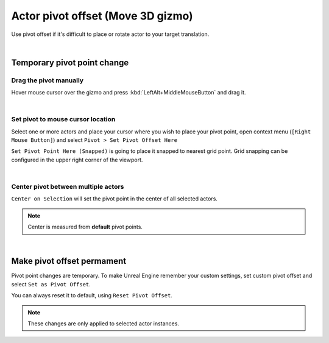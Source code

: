 .. _actor_pivot_offset:

============================================
Actor pivot offset (Move 3D gizmo)
============================================

.. image:: Pivot/images/07.webp
	:align: center

Use pivot offset if it's difficult to place or rotate actor to your target translation. 

|

Temporary pivot point change
=====================================================================

Drag the pivot manually
------------------------

.. image:: Pivot/images/09.webp
	:align: center
	:width: 49%

Hover mouse cursor over the gizmo and press :kbd:`LeftAlt+MiddleMouseButton` and drag it.

|
.. _actor_pivot_to_cursor_pos:

Set pivot to mouse cursor location
------------------------------------

Select one or more actors and place your cursor where you wish to place your pivot point, open context menu (``[Right Mouse Button]``) and select ``Pivot > Set Pivot Offset Here``

.. image:: Pivot/images/02.webp
	:width: 80%
	:align: center

``Set Pivot Point Here (Snapped)`` is going to place it snapped to nearest grid point.
Grid snapping can be configured in the upper right corner of the viewport.

.. image:: Pivot/images/04.webp
	:align: center

|
Center pivot between multiple actors
--------------------------------------------------------------
	
``Center on Selection`` will set the pivot point in the center of all selected actors.

.. image:: Pivot/images/08.webp
	:align: center

.. note::
	Center is measured from **default** pivot points. 

.. image:: Pivot/images/06.webp
	:align: center

|
Make pivot offset permament 
=====================================================================

Pivot point changes are temporary. To make Unreal Engine remember your custom settings, set custom pivot offset and select ``Set as Pivot Offset``.

.. image:: Pivot/images/05.webp
	:align: center


You can always reset it to default, using ``Reset Pivot Offset``.

.. note::
	These changes are only applied to selected actor instances. 
